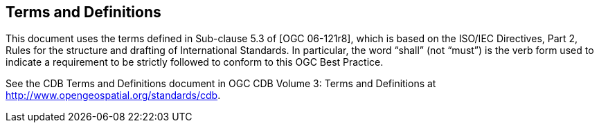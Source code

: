 == Terms and Definitions

This document uses the terms defined in Sub-clause 5.3 of [OGC 06-121r8], which is based on the ISO/IEC Directives, Part 2, Rules for the structure and drafting of International Standards. In particular, the word “shall” (not “must”) is the verb form used to indicate a requirement to be strictly followed to conform to this OGC Best Practice.

See the CDB Terms and Definitions document in OGC CDB Volume 3: Terms and Definitions at http://www.opengeospatial.org/standards/cdb.
